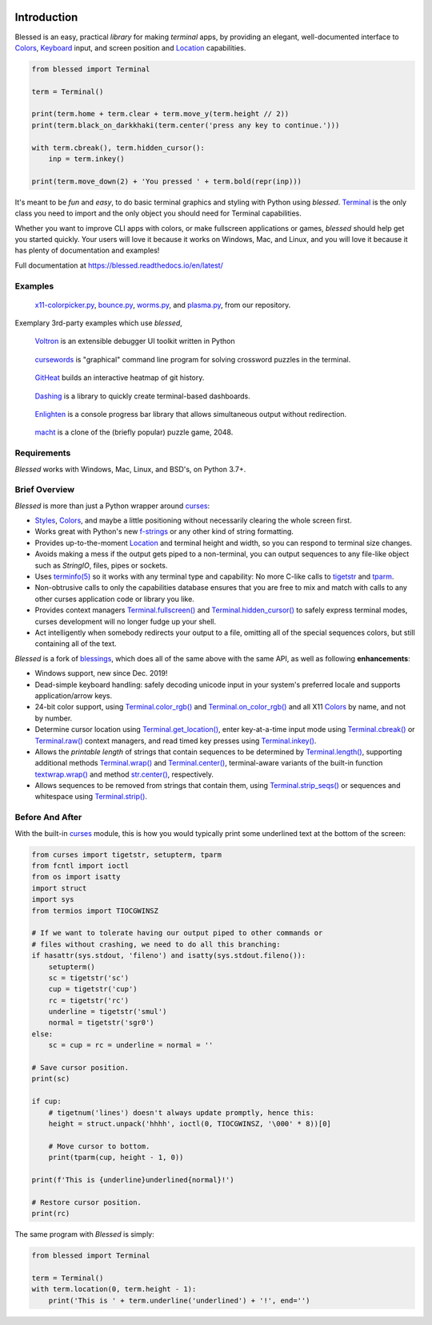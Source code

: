 | |pypi_downloads| |codecov| |windows| |linux| |mac| |bsd|

Introduction
============

Blessed is an easy, practical *library* for making *terminal* apps, by providing an elegant,
well-documented interface to Colors_, Keyboard_ input, and screen position and Location_
capabilities.

.. code-block:: python

    from blessed import Terminal

    term = Terminal()

    print(term.home + term.clear + term.move_y(term.height // 2))
    print(term.black_on_darkkhaki(term.center('press any key to continue.')))

    with term.cbreak(), term.hidden_cursor():
        inp = term.inkey()

    print(term.move_down(2) + 'You pressed ' + term.bold(repr(inp)))

.. figure:: https://dxtz6bzwq9sxx.cloudfront.net/demo_basic_intro.gif
   :alt: Animation of running the code example

It's meant to be *fun* and *easy*, to do basic terminal graphics and styling with Python using
*blessed*. Terminal_ is the only class you need to import and the only object you should need for
Terminal capabilities.

Whether you want to improve CLI apps with colors, or make fullscreen applications or games,
*blessed* should help get you started quickly. Your users will love it because it works on Windows,
Mac, and Linux, and you will love it because it has plenty of documentation and examples!

Full documentation at https://blessed.readthedocs.io/en/latest/

Examples
--------

.. figure:: https://dxtz6bzwq9sxx.cloudfront.net/blessed_demo_intro.gif
   :alt: Animations of x11-colorpicker.py, bounce.py, worms.py, and plasma.py

   x11-colorpicker.py_, bounce.py_, worms.py_, and plasma.py_, from our repository.

Exemplary 3rd-party examples which use *blessed*,

.. figure:: https://dxtz6bzwq9sxx.cloudfront.net/demo_3rdparty_voltron.png
   :alt: Screenshot of 'Voltron' (By the author of Voltron, from their README).

   Voltron_ is an extensible debugger UI toolkit written in Python

.. figure:: https://dxtz6bzwq9sxx.cloudfront.net/demo_3rdparty_cursewords.gif
   :alt: Animation of 'cursewords' (By the author of cursewords, from their README).

   cursewords_ is "graphical" command line program for solving crossword puzzles in the terminal.

.. figure:: https://dxtz6bzwq9sxx.cloudfront.net/demo_3rdparty_githeat.gif
   :alt: Animation of 'githeat.interactive', using blessed repository at the time of capture.

   GitHeat_ builds an interactive heatmap of git history.

.. figure:: https://dxtz6bzwq9sxx.cloudfront.net/demo_3rdparty_dashing.gif
   :alt: Animations from 'Dashing' (By the author of Dashing, from their README)

   Dashing_ is a library to quickly create terminal-based dashboards.

.. figure:: https://dxtz6bzwq9sxx.cloudfront.net/demo_3rdparty_enlighten.gif
   :alt: Animations from 'Enlighten' (By the author of Enlighten, from their README)

   Enlighten_ is a console progress bar library that allows simultaneous output without redirection.

.. figure:: https://dxtz6bzwq9sxx.cloudfront.net/blessed_3rdparty_macht.gif
   :alt: Demonstration of 'macht', a 2048 clone

   macht_ is a clone of the (briefly popular) puzzle game, 2048.

Requirements
------------

*Blessed* works with Windows, Mac, Linux, and BSD's, on Python 3.7+.

Brief Overview
--------------

*Blessed* is more than just a Python wrapper around curses_:

* Styles_, Colors_, and maybe a little positioning without necessarily clearing the whole screen
  first.
* Works great with Python's new f-strings_ or any other kind of string formatting.
* Provides up-to-the-moment Location_ and terminal height and width, so you can respond to terminal
  size changes.
* Avoids making a mess if the output gets piped to a non-terminal, you can output sequences to any
  file-like object such as *StringIO*, files, pipes or sockets.
* Uses `terminfo(5)`_ so it works with any terminal type and capability: No more C-like calls to
  tigetstr_ and tparm_.
* Non-obtrusive calls to only the capabilities database ensures that you are free to mix and match
  with calls to any other curses application code or library you like.
* Provides context managers `Terminal.fullscreen()`_ and `Terminal.hidden_cursor()`_ to safely
  express terminal modes, curses development will no longer fudge up your shell.
* Act intelligently when somebody redirects your output to a file, omitting all of the special
  sequences colors, but still containing all of the text.

*Blessed* is a fork of `blessings <https://github.com/erikrose/blessings>`_, which does all of
the same above with the same API, as well as following **enhancements**:

* Windows support, new since Dec. 2019!
* Dead-simple keyboard handling: safely decoding unicode input in your system's preferred locale and
  supports application/arrow keys.
* 24-bit color support, using `Terminal.color_rgb()`_ and `Terminal.on_color_rgb()`_ and all X11
  Colors_ by name, and not by number.
* Determine cursor location using `Terminal.get_location()`_, enter key-at-a-time input mode using
  `Terminal.cbreak()`_ or `Terminal.raw()`_ context managers, and read timed key presses using
  `Terminal.inkey()`_.
* Allows the *printable length* of strings that contain sequences to be determined by
  `Terminal.length()`_, supporting additional methods `Terminal.wrap()`_ and `Terminal.center()`_,
  terminal-aware variants of the built-in function `textwrap.wrap()`_ and method `str.center()`_,
  respectively.
* Allows sequences to be removed from strings that contain them, using `Terminal.strip_seqs()`_ or
  sequences and whitespace using `Terminal.strip()`_.

Before And After
----------------

With the built-in curses_ module, this is how you would typically
print some underlined text at the bottom of the screen:

.. code-block:: python

    from curses import tigetstr, setupterm, tparm
    from fcntl import ioctl
    from os import isatty
    import struct
    import sys
    from termios import TIOCGWINSZ

    # If we want to tolerate having our output piped to other commands or
    # files without crashing, we need to do all this branching:
    if hasattr(sys.stdout, 'fileno') and isatty(sys.stdout.fileno()):
        setupterm()
        sc = tigetstr('sc')
        cup = tigetstr('cup')
        rc = tigetstr('rc')
        underline = tigetstr('smul')
        normal = tigetstr('sgr0')
    else:
        sc = cup = rc = underline = normal = ''

    # Save cursor position.
    print(sc)

    if cup:
        # tigetnum('lines') doesn't always update promptly, hence this:
        height = struct.unpack('hhhh', ioctl(0, TIOCGWINSZ, '\000' * 8))[0]

        # Move cursor to bottom.
        print(tparm(cup, height - 1, 0))

    print(f'This is {underline}underlined{normal}!')

    # Restore cursor position.
    print(rc)

The same program with *Blessed* is simply:

.. code-block:: python

    from blessed import Terminal

    term = Terminal()
    with term.location(0, term.height - 1):
        print('This is ' + term.underline('underlined') + '!', end='')

.. _curses: https://docs.python.org/3/library/curses.html
.. _tigetstr: http://man.openbsd.org/cgi-bin/man.cgi/OpenBSD-current/man3/tigetstr.3
.. _tparm: http://man.openbsd.org/cgi-bin/man.cgi/OpenBSD-current/man3/tparm.3
.. _`terminfo(5)`: https://invisible-island.net/ncurses/man/terminfo.5.html
.. _str.center(): https://docs.python.org/3/library/stdtypes.html#str.center
.. _textwrap.wrap(): https://docs.python.org/3/library/textwrap.html#textwrap.wrap
.. _Terminal: https://blessed.readthedocs.io/en/stable/terminal.html
.. _`Terminal.fullscreen()`: https://blessed.readthedocs.io/en/latest/api/terminal.html#blessed.terminal.Terminal.fullscreen
.. _`Terminal.get_location()`: https://blessed.readthedocs.io/en/latest/location.html#finding-the-cursor
.. _`Terminal.color_rgb()`: https://blessed.readthedocs.io/en/stable/api/terminal.html#blessed.terminal.Terminal.color_rgb
.. _`Terminal.hidden_cursor()`: https://blessed.readthedocs.io/en/latest/api/terminal.html#blessed.terminal.Terminal.hidden_cursor
.. _`Terminal.on_color_rgb()`: https://blessed.readthedocs.io/en/stable/api/terminal.html#blessed.terminal.Terminal.on_color_rgb
.. _`Terminal.length()`: https://blessed.readthedocs.io/en/stable/api/terminal.html#blessed.terminal.Terminal.length
.. _`Terminal.strip()`: https://blessed.readthedocs.io/en/stable/api/terminal.html#blessed.terminal.Terminal.strip
.. _`Terminal.rstrip()`: https://blessed.readthedocs.io/en/stable/api/terminal.html#blessed.terminal.Terminal.rstrip
.. _`Terminal.lstrip()`: https://blessed.readthedocs.io/en/stable/api/terminal.html#blessed.terminal.Terminal.lstrip
.. _`Terminal.strip_seqs()`: https://blessed.readthedocs.io/en/stable/api/terminal.html#blessed.terminal.Terminal.strip_seqs
.. _`Terminal.wrap()`: https://blessed.readthedocs.io/en/stable/api/terminal.html#blessed.terminal.Terminal.wrap
.. _`Terminal.center()`: https://blessed.readthedocs.io/en/stable/api/terminal.html#blessed.terminal.Terminal.center
.. _`Terminal.rjust()`: https://blessed.readthedocs.io/en/stable/api/terminal.html#blessed.terminal.Terminal.rjust
.. _`Terminal.ljust()`: https://blessed.readthedocs.io/en/stable/api/terminal.html#blessed.terminal.Terminal.ljust
.. _`Terminal.cbreak()`: https://blessed.readthedocs.io/en/stable/api/terminal.html#blessed.terminal.Terminal.cbreak
.. _`Terminal.raw()`: https://blessed.readthedocs.io/en/stable/api/terminal.html#blessed.terminal.Terminal.raw
.. _`Terminal.inkey()`: https://blessed.readthedocs.io/en/stable/api/terminal.html#blessed.terminal.Terminal.inkey
.. _Colors: https://blessed.readthedocs.io/en/stable/colors.html
.. _Styles: https://blessed.readthedocs.io/en/stable/terminal.html#styles
.. _Location: https://blessed.readthedocs.io/en/stable/location.html
.. _Keyboard: https://blessed.readthedocs.io/en/stable/keyboard.html
.. _Examples: https://blessed.readthedocs.io/en/stable/examples.html
.. _x11-colorpicker.py: https://blessed.readthedocs.io/en/stable/examples.html#x11-colorpicker-py
.. _bounce.py: https://blessed.readthedocs.io/en/stable/examples.html#bounce-py
.. _worms.py: https://blessed.readthedocs.io/en/stable/examples.html#worms-py
.. _plasma.py: https://blessed.readthedocs.io/en/stable/examples.html#plasma-py
.. _Voltron: https://github.com/snare/voltron
.. _cursewords: https://github.com/thisisparker/cursewords
.. _GitHeat: https://github.com/AmmsA/Githeat
.. _Dashing: https://github.com/FedericoCeratto/dashing
.. _Enlighten: https://github.com/Rockhopper-Technologies/enlighten
.. _macht: https://github.com/rolfmorel/macht
.. _f-strings: https://docs.python.org/3/reference/lexical_analysis.html#f-strings
.. |pypi_downloads| image:: https://img.shields.io/pypi/dm/blessed.svg?logo=pypi
    :alt: Downloads
    :target: https://pypi.org/project/blessed/
.. |codecov| image:: https://codecov.io/gh/jquast/blessed/branch/master/graph/badge.svg
    :alt: codecov.io Code Coverage
    :target: https://codecov.io/gh/jquast/blessed/
.. |linux| image:: https://img.shields.io/badge/Linux-yes-success?logo=linux
    :alt: Linux supported
.. |windows| image:: https://img.shields.io/badge/Windows-yes-success?logo=windows
    :alt: Windows supported
.. |mac| image:: https://img.shields.io/badge/MacOS-yes-success?logo=apple
    :alt: MacOS supported
.. |bsd| image:: https://img.shields.io/badge/BSD-yes-success?logo=freebsd
    :alt: BSD supported
